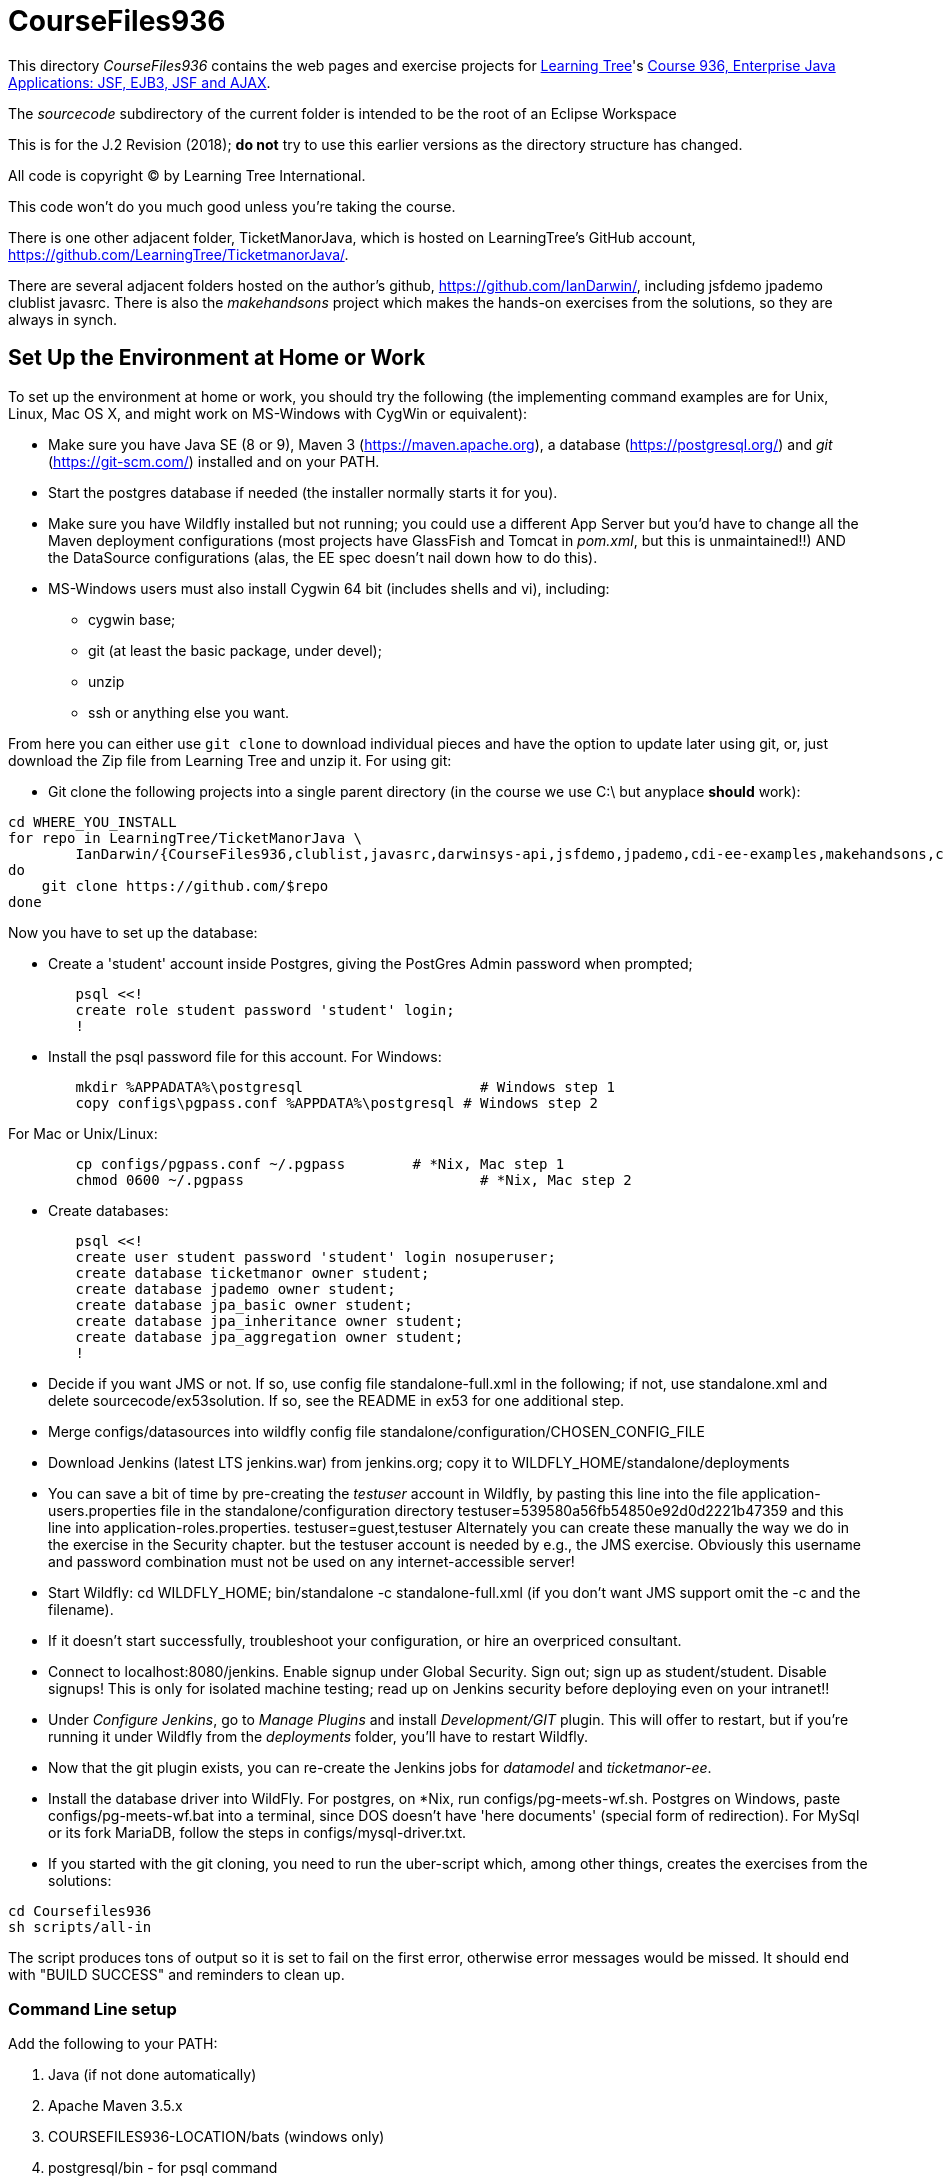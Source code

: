 = CourseFiles936

This directory _CourseFiles936_ contains the web pages and exercise projects for
http://learningtree.com[Learning Tree]'s
http://learningtree.com/936[Course 936, Enterprise Java Applications: JSF, EJB3, JSF and AJAX].

The _sourcecode_ subdirectory of the current folder is intended to be the root of an Eclipse Workspace

This is for the J.2 Revision (2018); *do not* try to use this earlier versions as the directory structure has changed.

All code is copyright (C) by Learning Tree International.

This code won't do you much good unless you're taking the course.

There is one other adjacent folder, TicketManorJava, which is hosted on 
LearningTree's GitHub account, https://github.com/LearningTree/TicketmanorJava/.

There are several adjacent folders hosted on the author's github,
https://github.com/IanDarwin/, including jsfdemo jpademo clublist javasrc.
There is also the _makehandsons_ project which makes the hands-on exercises from 
the solutions, so they are always in synch.

== Set Up the Environment at Home or Work

To set up the environment at home or work, you should try the following
(the implementing command examples are for Unix, Linux, Mac OS X,
and might work on MS-Windows with CygWin or equivalent):

* Make sure you have 
Java SE (8 or 9), 
Maven 3 (https://maven.apache.org), 
a database (https://postgresql.org/)
and _git_ (https://git-scm.com/)
installed and on your PATH.
* Start the postgres database if needed (the installer normally starts it for you).
* Make sure you have Wildfly installed but not running;
you could use a different App Server but you'd have to change
all the Maven deployment configurations (most projects have 
GlassFish and Tomcat in _pom.xml_, but this is unmaintained!!)
AND the DataSource configurations (alas, the EE spec doesn't nail down how to do this).
* MS-Windows users must also install Cygwin 64 bit (includes shells and vi), including:
** cygwin base;
** git (at least the basic package, under devel);
** unzip
** ssh or anything else you want.

From here you can either use `git clone` to download individual pieces and have the option to update
later using git, or, just download the Zip file from Learning Tree and unzip it.
For using git:

* Git clone the following projects into a single parent directory
(in the course we use C:\ but anyplace *should* work):
----
cd WHERE_YOU_INSTALL
for repo in LearningTree/TicketManorJava \
	IanDarwin/{CourseFiles936,clublist,javasrc,darwinsys-api,jsfdemo,jpademo,cdi-ee-examples,makehandsons,createprojects}
do
    git clone https://github.com/$repo
done
----

Now you have to set up the database:

* Create a 'student' account inside Postgres, giving the PostGres Admin password when prompted;
----
	psql <<!
	create role student password 'student' login;
	!
----
* Install the psql password file for this account.  For Windows:
----
	mkdir %APPADATA%\postgresql			# Windows step 1
	copy configs\pgpass.conf %APPDATA%\postgresql # Windows step 2
----
For Mac or Unix/Linux:
----
	cp configs/pgpass.conf ~/.pgpass	# *Nix, Mac step 1
	chmod 0600 ~/.pgpass				# *Nix, Mac step 2
----
* Create databases:
----
	psql <<!
	create user student password 'student' login nosuperuser;
	create database ticketmanor owner student;
	create database jpademo owner student;
	create database jpa_basic owner student;
	create database jpa_inheritance owner student;
	create database jpa_aggregation owner student;
	!
----
* Decide if you want JMS or not.
If so, use config file standalone-full.xml in the following; if not, use standalone.xml
and delete sourcecode/ex53solution.
If so, see the README in ex53 for one additional step.
* Merge configs/datasources into wildfly config file standalone/configuration/CHOSEN_CONFIG_FILE
* Download Jenkins (latest LTS jenkins.war) from jenkins.org; copy it to WILDFLY_HOME/standalone/deployments
* You can save a bit of time by pre-creating the _testuser_ account in Wildfly, by pasting
this line into the file application-users.properties file in the standalone/configuration directory
	testuser=539580a56fb54850e92d0d2221b47359
and this line into application-roles.properties.
	testuser=guest,testuser
Alternately you can create these manually the way we do in the exercise in the Security chapter.
but the testuser account is needed by e.g., the JMS exercise.
Obviously this username and password combination must not be used on any internet-accessible server!
* Start Wildfly: cd WILDFLY_HOME; bin/standalone -c standalone-full.xml
(if you don't want JMS support omit the -c and the filename).
* If it doesn't start successfully, troubleshoot your configuration, or hire an overpriced consultant.
* Connect to localhost:8080/jenkins. Enable signup under Global Security. Sign out; sign up as student/student. Disable signups! This is only for isolated machine testing; read up on Jenkins security before deploying even on your intranet!!
* Under _Configure Jenkins_, go to _Manage Plugins_ and install _Development/GIT_ plugin.
This will offer to restart, but if you're running it under Wildfly from the _deployments_ folder,
you'll have to restart Wildfly.
* Now that the git plugin exists, you can re-create the Jenkins jobs for _datamodel_ and _ticketmanor-ee_.
* Install the database driver into WildFly. For postgres, on *Nix, run configs/pg-meets-wf.sh. Postgres on Windows, paste configs/pg-meets-wf.bat into a terminal, since DOS doesn't have 'here documents' (special form of redirection).
For MySql or its fork MariaDB, follow the steps in configs/mysql-driver.txt.
* If you started with the git cloning, you need to run the uber-script which, among other things, creates the exercises from the solutions:
----
cd Coursefiles936
sh scripts/all-in
----
The script produces tons of output so it is set to fail on the first error,
otherwise error messages would be missed. It should end with "BUILD SUCCESS" and reminders
to clean up.

=== Command Line setup

Add the following to your PATH:

. Java (if not done automatically)
. Apache Maven 3.5.x
. COURSEFILES936-LOCATION/bats (windows only)
. postgresql/bin - for psql command
. cygwin/bin - optional, for Unix compatability

On Windows this may look something like the following, though the actual path settings will vary depending on what software releases you've installed.

[[path-setting.png]]
.Path setting on MS-DOS (YMMV)
image::images/path-setting.png[]

=== Eclipse Workspace Setup

The normal intention is that the _sourcecode_ subdirectory should be the base of an Eclipse workspace.

* Start Eclipse
* If it opens an existing workspace, do File->Switch Workspace. If not it will ask you for the workspace.
Browse to where you downloaded CourseFiles936, and select (but don't double click 
on) *CourseFiles936/sourcecode*. Click OK.
* The course projects may appear, or maybe not. If not,
do `File->New Project->New Java Project`, browse to the `TicketManorJava` folder, 
select but don't double-click
on `datamodel`,
which should cause the dialog to change the text in its bottom panel to something like
 "The wizard will use the existing settings to configure the project". Click Finish.
* Repeat the above for these projects:
** ticketmanor-ee 
* Ditto for cdi-ee-examples, clublist, jsfdemo, jpademo, except they should be in the folder one level up in the filesystem.
* If you want the javasrc project (code examples from the Java Cookbook) and darwinsys-api (some helper files),
do the same for them.
* Finally you have to create the two dozen or so "ex" projects.
Either do them all by hand as above, or, use our handy Eclipse plugin
which you get from https://github.com/IanDarwin/CreateProjects
Pro tip: the README there walks you through it; it's pretty easy.

At this point you should have things pretty much set up as in the course.

=== Using a different IDE Workspace Setup

We don't provide instructions for other IDEs. If you get it working in a way that doesn't 
interfere with it working with Eclipse and Maven, please feel free to send a Github pull request,

